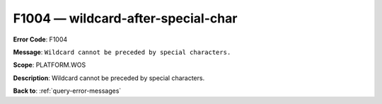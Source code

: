 .. _F1004:

F1004 — wildcard-after-special-char
===================================

**Error Code**: F1004

**Message**: ``Wildcard cannot be preceded by special characters.``

**Scope**: PLATFORM.WOS

**Description**: Wildcard cannot be preceded by special characters.

**Back to**: :ref:`query-error-messages`

